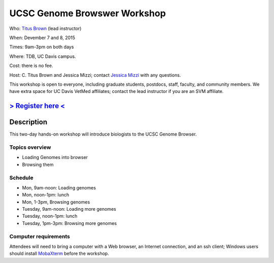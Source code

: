 UCSC Genome Browswer Workshop
================================

.. @add mailing list info

Who: `Titus Brown <mailto:ctbrown@ucdavis.edu>`__ (lead instructor)

When: Devember 7 and 8, 2015

Times: 9am-3pm on both days

Where: TDB, UC Davis campus.

Cost: there is no fee.

Host: C. Titus Brown and Jessica Mizzi; contact `Jessica Mizzi <mailto:jessica.mizzi@gmail.com>`__ with any questions.

This workshop is open to everyone, including graduate students,
postdocs, staff, faculty, and community members.  We have extra space
for UC Davis VetMed affiliates; contact the lead instructor if you are
an SVM affiliate.

`> Register here < <https://www.eventbrite.com/e/ucsc-genome-browser-workshop-tickets-19064841454>`__
---------------------------------------------------------------------------------------------------------------
.. need to make ebrite page live

.. `> Materials link < <http://2015-may-nonmodel.readthedocs.org/en/latest/>`__
.. --------------------------------------------------------------------------


Description
-----------

This two-day hands-on workshop will introduce biologists to the UCSC Genome Browser.


Topics overview
~~~~~~~~~~~~~~~

* Loading Genomes into browser
* Browsing them

.. The materials for this workshop are available indefinitely
.. `here <http://2015-may-nonmodel.readthedocs.org/en/latest/>`__.
.. You might also be interested in `the Eel Pond mRNAseq protocol
.. <https://khmer-protocols.readthedocs.org/en/latest/mrnaseq/index.html>`__,
.. which lays out a more general protocol for de novo mRNAseq assembly.

Schedule
~~~~~~~~

* Mon, 9am-noon: Loading genomes
* Mon, noon-1pm: lunch
* Mon, 1-3pm, Browsing genomes

* Tuesday, 9am-noon: Loading more genomes
* Tuesday, noon-1pm: lunch
* Tuesday, 1pm-3pm: Browsing more genomes

Computer requirements
~~~~~~~~~~~~~~~~~~~~~

Attendees will need to bring a computer with a Web browser, an
Internet connection, and an ssh client; Windows users should install
`MobaXterm <http://mobaxterm.mobatek.net/>`__ before the workshop.

.. any other install requirements?
